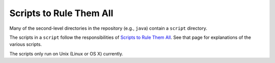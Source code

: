 Scripts to Rule Them All
=============================

Many of the second-level directories in the repository (e.g., ``java``) contain a ``script`` directory.

The scripts in a ``script`` follow the responsibilities of `Scripts to Rule Them All <https://github.com/github/scripts-to-rule-them-all>`_. See that page for explanations of the various scripts.

The scripts only run on Unix (Linux or OS X) currently.
